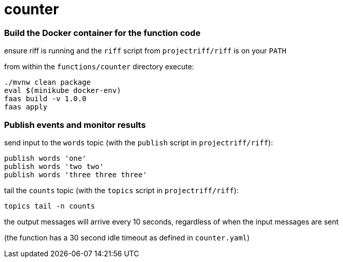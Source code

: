 = counter

=== Build the Docker container for the function code

ensure riff is running and the `riff` script from `projectriff/riff` is on your `PATH`

from within the `functions/counter` directory execute:

```
./mvnw clean package
eval $(minikube docker-env)
faas build -v 1.0.0
faas apply
```

=== Publish events and monitor results

send input to the `words` topic (with the `publish` script in `projectriff/riff`):

```
publish words 'one'
publish words 'two two'
publish words 'three three three'
```

tail the `counts` topic (with the `topics` script in `projectriff/riff`):

```
topics tail -n counts
```

the output messages will arrive every 10 seconds, regardless of when the input messages are sent

(the function has a 30 second idle timeout as defined in `counter.yaml`)
